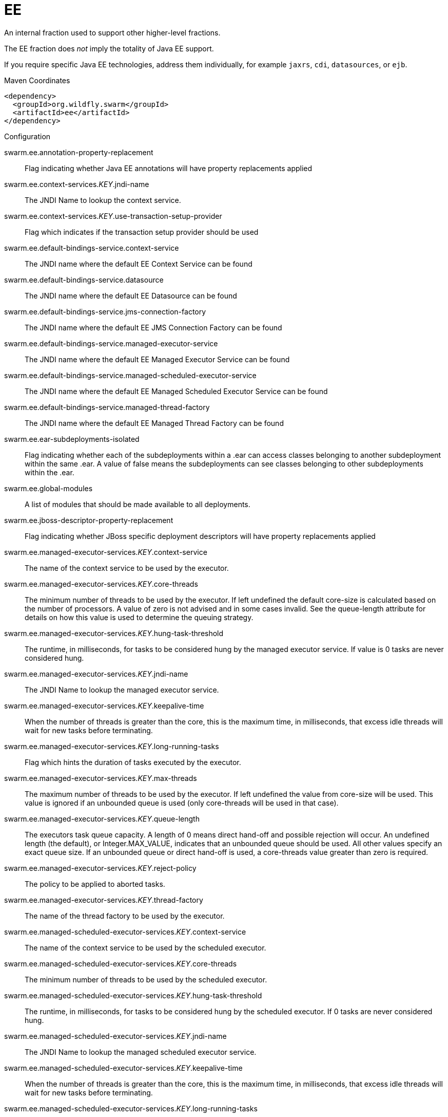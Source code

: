 = EE

An internal fraction used to support other higher-level fractions. 

The EE fraction does _not_ imply the totality of Java EE support. 

If you require specific Java EE technologies, address them individually,
for example `jaxrs`, `cdi`, `datasources`, or `ejb`.


.Maven Coordinates
[source,xml]
----
<dependency>
  <groupId>org.wildfly.swarm</groupId>
  <artifactId>ee</artifactId>
</dependency>
----

.Configuration

swarm.ee.annotation-property-replacement:: 
Flag indicating whether Java EE annotations will have property replacements applied

swarm.ee.context-services._KEY_.jndi-name:: 
The JNDI Name to lookup the context service.

swarm.ee.context-services._KEY_.use-transaction-setup-provider:: 
Flag which indicates if the transaction setup provider should be used

swarm.ee.default-bindings-service.context-service:: 
The JNDI name where the default EE Context Service can be found

swarm.ee.default-bindings-service.datasource:: 
The JNDI name where the default EE Datasource can be found

swarm.ee.default-bindings-service.jms-connection-factory:: 
The JNDI name where the default EE JMS Connection Factory can be found

swarm.ee.default-bindings-service.managed-executor-service:: 
The JNDI name where the default EE Managed Executor Service can be found

swarm.ee.default-bindings-service.managed-scheduled-executor-service:: 
The JNDI name where the default EE Managed Scheduled Executor Service can be found

swarm.ee.default-bindings-service.managed-thread-factory:: 
The JNDI name where the default EE Managed Thread Factory can be found

swarm.ee.ear-subdeployments-isolated:: 
Flag indicating whether each of the subdeployments within a .ear can access classes belonging to another subdeployment within the same .ear. A value of false means the subdeployments can see classes belonging to other subdeployments within the .ear.

swarm.ee.global-modules:: 
A list of modules that should be made available to all deployments.

swarm.ee.jboss-descriptor-property-replacement:: 
Flag indicating whether JBoss specific deployment descriptors will have property replacements applied

swarm.ee.managed-executor-services._KEY_.context-service:: 
The name of the context service to be used by the executor.

swarm.ee.managed-executor-services._KEY_.core-threads:: 
The minimum number of threads to be used by the executor. If left undefined the default core-size is calculated based on the number of processors. A value of zero is not advised and in some cases invalid. See the queue-length attribute for details on how this value is used to determine the queuing strategy.

swarm.ee.managed-executor-services._KEY_.hung-task-threshold:: 
The runtime, in milliseconds, for tasks to be considered hung by the managed executor service. If value is 0 tasks are never considered hung.

swarm.ee.managed-executor-services._KEY_.jndi-name:: 
The JNDI Name to lookup the managed executor service.

swarm.ee.managed-executor-services._KEY_.keepalive-time:: 
When the number of threads is greater than the core, this is the maximum time, in milliseconds, that excess idle threads will wait for new tasks before terminating.

swarm.ee.managed-executor-services._KEY_.long-running-tasks:: 
Flag which hints the duration of tasks executed by the executor.

swarm.ee.managed-executor-services._KEY_.max-threads:: 
The maximum number of threads to be used by the executor. If left undefined the value from core-size will be used. This value is ignored if an unbounded queue is used (only core-threads will be used in that case).

swarm.ee.managed-executor-services._KEY_.queue-length:: 
The executors task queue capacity. A length of 0 means direct hand-off and possible rejection will occur. An undefined length (the default), or Integer.MAX_VALUE, indicates that an unbounded queue should be used. All other values specify an exact queue size. If an unbounded queue or direct hand-off is used, a core-threads value greater than zero is required.

swarm.ee.managed-executor-services._KEY_.reject-policy:: 
The policy to be applied to aborted tasks.

swarm.ee.managed-executor-services._KEY_.thread-factory:: 
The name of the thread factory to be used by the executor.

swarm.ee.managed-scheduled-executor-services._KEY_.context-service:: 
The name of the context service to be used by the scheduled executor.

swarm.ee.managed-scheduled-executor-services._KEY_.core-threads:: 
The minimum number of threads to be used by the scheduled executor.

swarm.ee.managed-scheduled-executor-services._KEY_.hung-task-threshold:: 
The runtime, in milliseconds, for tasks to be considered hung by the scheduled executor. If 0 tasks are never considered hung.

swarm.ee.managed-scheduled-executor-services._KEY_.jndi-name:: 
The JNDI Name to lookup the managed scheduled executor service.

swarm.ee.managed-scheduled-executor-services._KEY_.keepalive-time:: 
When the number of threads is greater than the core, this is the maximum time, in milliseconds, that excess idle threads will wait for new tasks before terminating.

swarm.ee.managed-scheduled-executor-services._KEY_.long-running-tasks:: 
Flag which hints the duration of tasks executed by the scheduled executor.

swarm.ee.managed-scheduled-executor-services._KEY_.reject-policy:: 
The policy to be applied to aborted tasks.

swarm.ee.managed-scheduled-executor-services._KEY_.thread-factory:: 
The name of the thread factory to be used by the scheduled executor.

swarm.ee.managed-thread-factories._KEY_.context-service:: 
The name of the context service to be used by the managed thread factory

swarm.ee.managed-thread-factories._KEY_.jndi-name:: 
The JNDI Name to lookup the managed thread factory.

swarm.ee.managed-thread-factories._KEY_.priority:: 
The priority applied to threads created by the factory

swarm.ee.spec-descriptor-property-replacement:: 
Flag indicating whether descriptors defined by the Java EE specification will have property replacements applied


